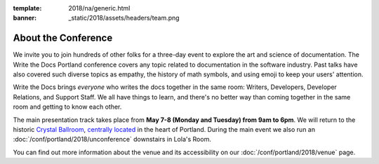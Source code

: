 :template: 2018/na/generic.html
:banner: _static/2018/assets/headers/team.png


About the Conference
====================

We invite you to join hundreds of other folks for a three-day event to explore the art and science of documentation.
The Write the Docs Portland conference covers any topic related to documentation in the software industry.
Past talks have also covered such diverse topics as empathy, the history of math symbols, and using emoji to keep your users' attention.

Write the Docs brings *everyone* who writes the docs together in the same room: Writers, Developers, Developer Relations, and Support Staff.
We all have things to learn, and there's no better way than coming together in the same room and getting to know each other.

The main presentation track takes place from **May 7-8 (Monday and Tuesday) from 9am to 6pm**.
We will return to the historic `Crystal Ballroom <http://www.mcmenamins.com/CrystalBallroom>`_, `centrally located <http://goo.gl/maps/D2WrJ>`_ in the heart of Portland.
During the main event we also run an :doc:`/conf/portland/2018/unconference` downstairs in Lola's Room.

You can find out more information about the venue and its accessibility on our :doc:`/conf/portland/2018/venue` page.
